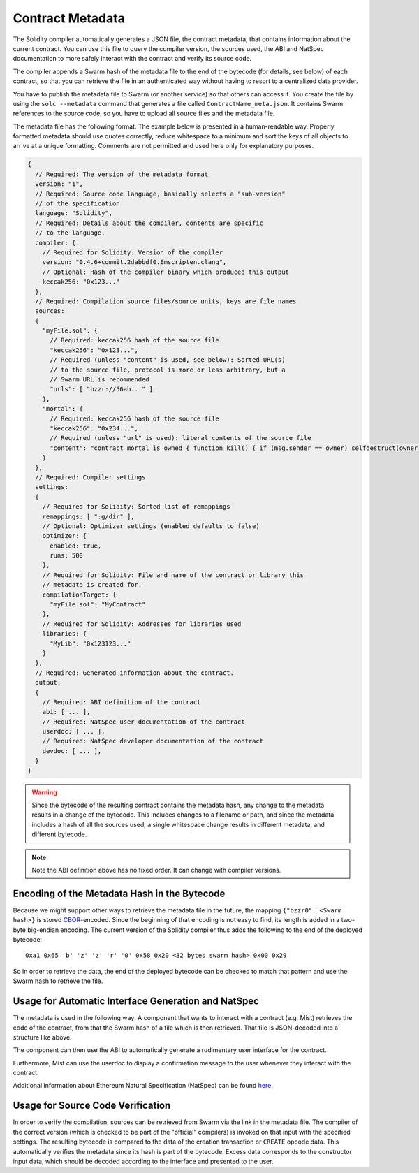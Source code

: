 #################
Contract Metadata
#################

.. index:: metadata, contract verification

The Solidity compiler automatically generates a JSON file, the contract
metadata, that contains information about the current contract. You can use
this file to query the compiler version, the sources used, the ABI and NatSpec
documentation to more safely interact with the contract and verify its source
code.

The compiler appends a Swarm hash of the metadata file to the end of the
bytecode (for details, see below) of each contract, so that you can retrieve
the file in an authenticated way without having to resort to a centralized
data provider.

You have to publish the metadata file to Swarm (or another service) so that
others can access it. You create the file by using the ``solc --metadata``
command that generates a file called ``ContractName_meta.json``. It contains
Swarm references to the source code, so you have to upload all source files and
the metadata file.

The metadata file has the following format. The example below is presented in a
human-readable way. Properly formatted metadata should use quotes correctly,
reduce whitespace to a minimum and sort the keys of all objects to arrive at a
unique formatting. Comments are not permitted and used here only for
explanatory purposes.

.. code-block:: none

    {
      // Required: The version of the metadata format
      version: "1",
      // Required: Source code language, basically selects a "sub-version"
      // of the specification
      language: "Solidity",
      // Required: Details about the compiler, contents are specific
      // to the language.
      compiler: {
        // Required for Solidity: Version of the compiler
        version: "0.4.6+commit.2dabbdf0.Emscripten.clang",
        // Optional: Hash of the compiler binary which produced this output
        keccak256: "0x123..."
      },
      // Required: Compilation source files/source units, keys are file names
      sources:
      {
        "myFile.sol": {
          // Required: keccak256 hash of the source file
          "keccak256": "0x123...",
          // Required (unless "content" is used, see below): Sorted URL(s)
          // to the source file, protocol is more or less arbitrary, but a
          // Swarm URL is recommended
          "urls": [ "bzzr://56ab..." ]
        },
        "mortal": {
          // Required: keccak256 hash of the source file
          "keccak256": "0x234...",
          // Required (unless "url" is used): literal contents of the source file
          "content": "contract mortal is owned { function kill() { if (msg.sender == owner) selfdestruct(owner); } }"
        }
      },
      // Required: Compiler settings
      settings:
      {
        // Required for Solidity: Sorted list of remappings
        remappings: [ ":g/dir" ],
        // Optional: Optimizer settings (enabled defaults to false)
        optimizer: {
          enabled: true,
          runs: 500
        },
        // Required for Solidity: File and name of the contract or library this
        // metadata is created for.
        compilationTarget: {
          "myFile.sol": "MyContract"
        },
        // Required for Solidity: Addresses for libraries used
        libraries: {
          "MyLib": "0x123123..."
        }
      },
      // Required: Generated information about the contract.
      output:
      {
        // Required: ABI definition of the contract
        abi: [ ... ],
        // Required: NatSpec user documentation of the contract
        userdoc: [ ... ],
        // Required: NatSpec developer documentation of the contract
        devdoc: [ ... ],
      }
    }

.. warning::
  Since the bytecode of the resulting contract contains the metadata hash, any
  change to the metadata results in a change of the bytecode. This includes
  changes to a filename or path, and since the metadata includes a hash of all the
  sources used, a single whitespace change results in different metadata, and
  different bytecode.

.. note::
    Note the ABI definition above has no fixed order. It can change with compiler versions.

Encoding of the Metadata Hash in the Bytecode
=============================================

Because we might support other ways to retrieve the metadata file in the future,
the mapping ``{"bzzr0": <Swarm hash>}`` is stored
`CBOR <https://tools.ietf.org/html/rfc7049>`_-encoded. Since the beginning of that
encoding is not easy to find, its length is added in a two-byte big-endian
encoding. The current version of the Solidity compiler thus adds the following
to the end of the deployed bytecode::

    0xa1 0x65 'b' 'z' 'z' 'r' '0' 0x58 0x20 <32 bytes swarm hash> 0x00 0x29

So in order to retrieve the data, the end of the deployed bytecode can be checked
to match that pattern and use the Swarm hash to retrieve the file.

Usage for Automatic Interface Generation and NatSpec
====================================================

The metadata is used in the following way: A component that wants to interact
with a contract (e.g. Mist) retrieves the code of the contract, from that
the Swarm hash of a file which is then retrieved.
That file is JSON-decoded into a structure like above.

The component can then use the ABI to automatically generate a rudimentary
user interface for the contract.

Furthermore, Mist can use the userdoc to display a confirmation message to the user
whenever they interact with the contract.

Additional information about Ethereum Natural Specification (NatSpec) can be found `here <https://github.com/ethereum/wiki/wiki/Ethereum-Natural-Specification-Format>`_.

Usage for Source Code Verification
==================================

In order to verify the compilation, sources can be retrieved from Swarm
via the link in the metadata file.
The compiler of the correct version (which is checked to be part of the "official" compilers)
is invoked on that input with the specified settings. The resulting
bytecode is compared to the data of the creation transaction or ``CREATE`` opcode data.
This automatically verifies the metadata since its hash is part of the bytecode.
Excess data corresponds to the constructor input data, which should be decoded
according to the interface and presented to the user.
